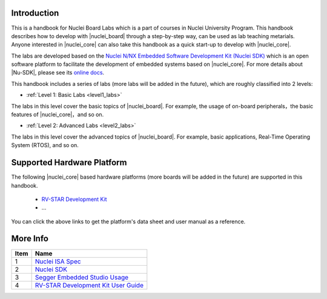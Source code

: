 .. _introduction_arc_labs:

Introduction
============

This is a handbook for Nuclei Board Labs which is a part of courses in Nuclei University Program. 
This handbook describes how to develop with |nuclei_board| through a step-by-step way, can be used as lab teaching metarials. 
Anyone interested in |nuclei_core| can also take this handbook as a quick start-up to develop with |nuclei_core|.

The labs are developed based on the `Nuclei N/NX Embedded Software Development Kit (Nuclei SDK) <https://github.com/Nuclei-Software/nuclei-sdk>`__ which is an open
software platform to facilitate the development of embedded systems based on
|nuclei_core|. For more details about |Nu-SDK|, please see its `online docs <https://nuclei-software.github.io/NMSIS/html/index.html>`__.

This handbook includes a series of labs (more labs will be added in the future), which are roughly classified into 2 levels:

* :ref:`Level 1: Basic Labs <level1_labs>`

The labs in this level cover the basic topics of |nuclei_board|. 
For example, the usage of on-board peripherals，the basic features of |nuclei_core|，and so on.

* :ref:`Level 2: Advanced Labs <level2_labs>`

The labs in this level cover the advanced topics of |nuclei_board|. 
For example, basic applications, Real-Time Operating System (RTOS), and so on.


Supported Hardware Platform
===========================

The following |nuclei_core| based hardware platforms (more boards will be added in the future) are supported in this handbook.

  * `RV-STAR Development Kit <http://www.riscv-mcu.com/quickstart-quickstart.html>`_
  * ...

You can click the above links to get the platform's data sheet and user manual as a reference.


More Info
=========

====== ======
 Item   Name
====== ======
  1     `Nuclei ISA Spec <https://nuclei-software.github.io/NMSIS/html/index.html>`_
  2     `Nuclei SDK <https://nuclei-software.github.io/NMSIS/html/index.html>`_
  3     `Segger Embedded Studio Usage <http://www.riscv-mcu.com/quickstart-quickstart.html>`_
  4     `RV-STAR Development Kit User Guide <http://www.riscv-mcu.com/quickstart-quickstart.html>`_
====== ======
